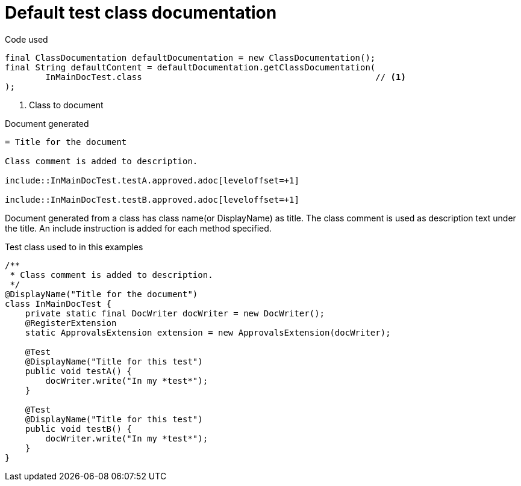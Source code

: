 [#org_sfvl_doctesting_ClassDocumentationTest_default_class_documentation]
= Default test class documentation



.Code used
[source,java,indent=0]
----
        final ClassDocumentation defaultDocumentation = new ClassDocumentation();
        final String defaultContent = defaultDocumentation.getClassDocumentation(
                InMainDocTest.class                                              // <1>
        );

----

<1> Class to document

.Document generated
[source,indent=0]
----
= Title for the document

Class comment is added to description.

\include::InMainDocTest.testA.approved.adoc[leveloffset=+1]

\include::InMainDocTest.testB.approved.adoc[leveloffset=+1]
----

Document generated from a class has class name(or DisplayName) as title.
The class comment is used as description text under the title.
An include instruction is added for each method specified.

.Test class used to in this examples
[source,java,indent=0]
----


/**
 * Class comment is added to description.
 */
@DisplayName("Title for the document")
class InMainDocTest {
    private static final DocWriter docWriter = new DocWriter();
    @RegisterExtension
    static ApprovalsExtension extension = new ApprovalsExtension(docWriter);

    @Test
    @DisplayName("Title for this test")
    public void testA() {
        docWriter.write("In my *test*");
    }

    @Test
    @DisplayName("Title for this test")
    public void testB() {
        docWriter.write("In my *test*");
    }
}
----

